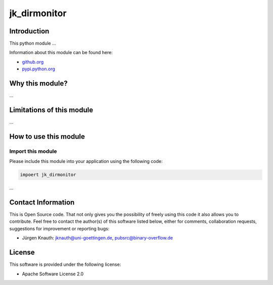 jk_dirmonitor
=============

Introduction
------------

This python module ...

Information about this module can be found here:


* `github.org <https://github.com/jkpubsrc/....>`_
* `pypi.python.org <https://pypi.python.org/pypi/jk_dirmonitor>`_

Why this module?
----------------

...


Limitations of this module
--------------------------

...


How to use this module
----------------------

Import this module
^^^^^^^^^^^^^^^^^^

Please include this module into your application using the following code:

.. code-block:: python

   impoert jk_dirmonitor

...


Contact Information
-------------------

This is Open Source code. That not only gives you the possibility of freely using this code it also
allows you to contribute. Feel free to contact the author(s) of this software listed below, either
for comments, collaboration requests, suggestions for improvement or reporting bugs:


* Jürgen Knauth: jknauth@uni-goettingen.de, pubsrc@binary-overflow.de

License
-------

This software is provided under the following license:


* Apache Software License 2.0


